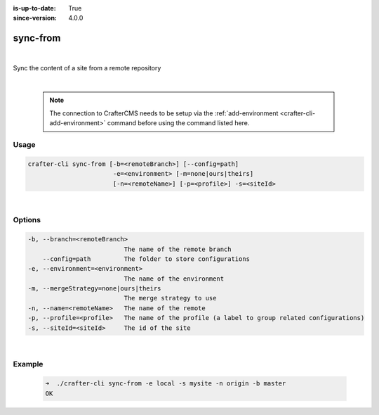 :is-up-to-date: True
:since-version: 4.0.0

.. index:: Crafter CLI Command sync-from, sync-from

.. _crafter-cli-sync-from:

=========
sync-from
=========

|

Sync the content of a site from a remote repository

|

   .. note::

      The connection to CrafterCMS needs to be setup via the :ref:`add-environment <crafter-cli-add-environment>` command before using the command listed here.

-----
Usage
-----

.. code-block:: text

      crafter-cli sync-from [-b=<remoteBranch>] [--config=path]
                             -e=<environment> [-m=none|ours|theirs]
                             [-n=<remoteName>] [-p=<profile>] -s=<siteId>

|

-------
Options
-------

.. code-block:: text

   -b, --branch=<remoteBranch>
                             The name of the remote branch
       --config=path         The folder to store configurations
   -e, --environment=<environment>
                             The name of the environment
   -m, --mergeStrategy=none|ours|theirs
                             The merge strategy to use
   -n, --name=<remoteName>   The name of the remote
   -p, --profile=<profile>   The name of the profile (a label to group related configurations)
   -s, --siteId=<siteId>     The id of the site

|

-------
Example
-------

   .. code-block:: bash

      ➜  ./crafter-cli sync-from -e local -s mysite -n origin -b master
      OK


